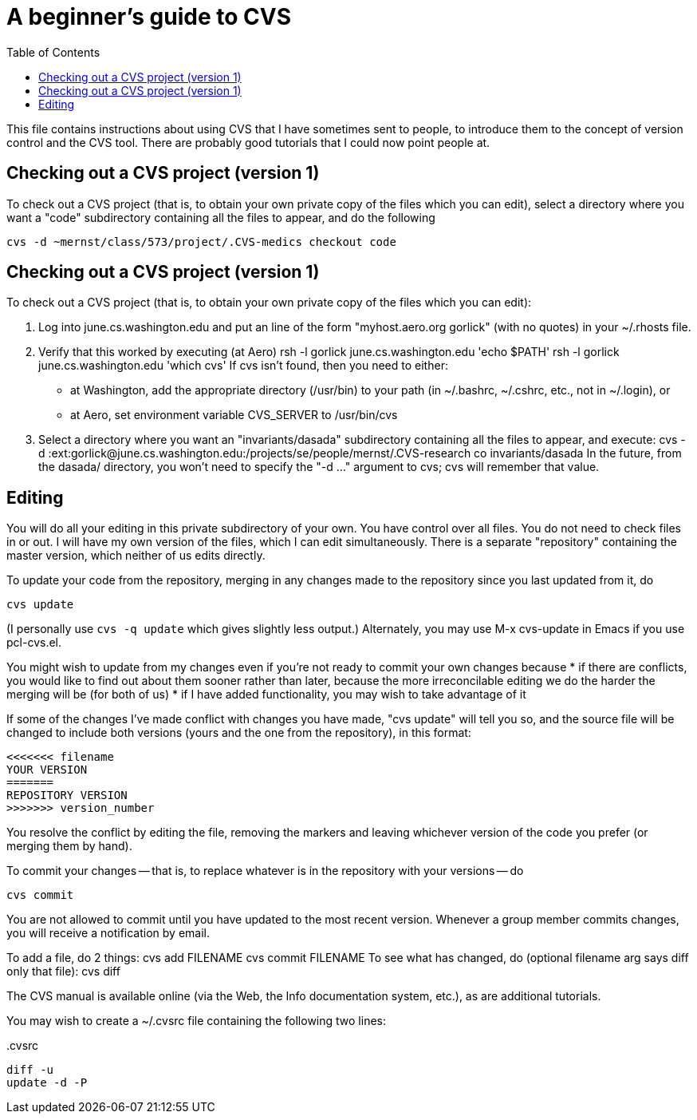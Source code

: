 = A beginner's guide to CVS
:toc:

This file contains instructions about using CVS that I have sometimes sent
to people, to introduce them to the concept of version control and the CVS
tool.  There are probably good tutorials that I could now point people at.


== Checking out a CVS project (version 1)

To check out a CVS project (that is, to obtain your own private copy of the
files which you can edit), select a directory where you want a "code"
subdirectory containing all the files to appear, and do the following

  cvs -d ~mernst/class/573/project/.CVS-medics checkout code


== Checking out a CVS project (version 1)

To check out a CVS project (that is, to obtain your own private copy of the
files which you can edit):

 1. Log into june.cs.washington.edu and put an line of the form
    "myhost.aero.org gorlick" (with no quotes) in your ~/.rhosts file.
 2. Verify that this worked by executing (at Aero)
      rsh -l gorlick june.cs.washington.edu 'echo $PATH'
      rsh -l gorlick june.cs.washington.edu 'which cvs'
    If cvs isn't found, then you need to either:
      * at Washington, add the appropriate directory (/usr/bin) to your
        path (in ~/.bashrc, ~/.cshrc, etc., not in ~/.login), or
      * at Aero, set environment variable CVS_SERVER to /usr/bin/cvs
 3. Select a directory where you want an "invariants/dasada" subdirectory
    containing all the files to appear, and execute:
      cvs -d :ext:gorlick@june.cs.washington.edu:/projects/se/people/mernst/.CVS-research co invariants/dasada
    In the future, from the dasada/ directory, you won't need to specify
    the "-d ..." argument to cvs; cvs will remember that value.


== Editing

You will do all your editing in this private subdirectory of your own.  You
have control over all files.  You do not need to check files in or out.  I
will have my own version of the files, which I can edit simultaneously.
There is a separate "repository" containing the master version, which
neither of us edits directly.

To update your code from the repository, merging in any changes made to the
repository since you last updated from it, do

  cvs update

(I personally use  `cvs -q update`  which gives slightly less output.)
Alternately, you may use  M-x cvs-update  in Emacs if you use pcl-cvs.el.

You might wish to update from my changes even if you're not ready to commit
your own changes because 
 * if there are conflicts, you would like to find out about them sooner
   rather than later, because the more irreconcilable editing we do the
   harder the merging will be (for both of us)
 * if I have added functionality, you may wish to take advantage of it

If some of the changes I've made conflict with changes you have made, "cvs
update" will tell you so, and the source file will be changed to include
both versions (yours and the one from the repository), in this format:

  <<<<<<< filename
  YOUR VERSION
  =======
  REPOSITORY VERSION
  >>>>>>> version_number

You resolve the conflict by editing the file, removing the markers and
leaving whichever version of the code you prefer (or merging them by hand).

To commit your changes -- that is, to replace whatever is in the repository
with your versions -- do

  cvs commit

You are not allowed to commit until you have updated to the most recent
version.  Whenever a group member commits changes, you will receive a
notification by email.

To add a file, do 2 things:
 cvs add FILENAME
 cvs commit FILENAME
To see what has changed, do (optional filename arg says diff only that file):
 cvs diff

The CVS manual is available online (via the Web, the Info documentation
system, etc.), as are additional tutorials.

You may wish to create a ~/.cvsrc file containing the following two lines:
[source]
..cvsrc
----
diff -u
update -d -P
----
